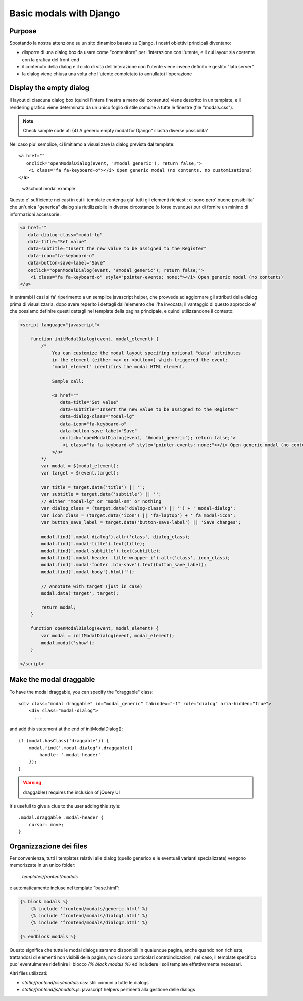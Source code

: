 Basic modals with Django
========================

Purpose
-------

Spostando la nostra attenzione su un sito dinamico basato su Django, i nostri
obiettivi principali diventano:

- disporre di una dialog box da usare come "contenitore" per l'interazione
  con l'utente, e il cui layout sia coerente con la grafica del front-end
- il contenuto della dialog e il ciclo di vita dell'interazione con l'utente
  viene invece definito e gestito "lato server"
- la dialog viene chiusa una volta che l'utente completato (o annullato)
  l'operazione

Display the empty dialog
------------------------

Il layout di ciascuna dialog box (quindi l'intera finestra a meno del contenuto)
viene descritto in un template, e il rendering grafico viene determinato da un
unico foglio di stile comune a tutte le finestre (file "modals.css").

.. note:: Check sample code at: (4) A generic empty modal for Django" illustra diverse possibilita'

Nel caso piu' semplice, ci limitiamo a visualizare la dialog prevista dal
template::

    <a href=""
       onclick="openModalDialog(event, '#modal_generic'); return false;">
        <i class="fa fa-keyboard-o"></i> Open generic modal (no contents, no customizations)
    </a>

.. figure:: /_static/images/empty_modal.png

   w3school modal example

Questo e' sufficiente nei casi in cui il template contenga gia' tutti gli
elementi richiesti; ci sono pero' buone possibilita' che un'unica "generica" dialog
sia riutilizzabile in diverse circostanze (o forse ovunque) pur di fornire un
minimo di informazioni accessorie:

.. code:: html

    <a href=""
       data-dialog-class="modal-lg"
       data-title="Set value"
       data-subtitle="Insert the new value to be assigned to the Register"
       data-icon="fa-keyboard-o"
       data-button-save-label="Save"
       onclick="openModalDialog(event, '#modal_generic'); return false;">
        <i class="fa fa-keyboard-o" style="pointer-events: none;"></i> Open generic modal (no contents)
    </a>

.. figure:: /_static/images/empty_modal_customized.png

In entrambi i casi si fa' riperimento a un semplice javascript helper, che
provvede ad aggiornare gli attributi della dialog prima di visualizzarla,
dopo avere reperito i dettagli dall'elemento che l'ha invocata;
il vantaggio di questo approccio e' che possiamo definire questi dettagli
nel template della pagina principale, e quindi utilizzandone il contesto:

.. code:: javascript

    <script language="javascript">

        function initModalDialog(event, modal_element) {
            /*
                You can customize the modal layout specifing optional "data" attributes
                in the element (either <a> or <button>) which triggered the event;
                "modal_element" identifies the modal HTML element.

                Sample call:

                <a href=""
                   data-title="Set value"
                   data-subtitle="Insert the new value to be assigned to the Register"
                   data-dialog-class="modal-lg"
                   data-icon="fa-keyboard-o"
                   data-button-save-label="Save"
                   onclick="openModalDialog(event, '#modal_generic'); return false;">
                    <i class="fa fa-keyboard-o" style="pointer-events: none;"></i> Open generic modal (no contents)
                </a>
            */
            var modal = $(modal_element);
            var target = $(event.target);

            var title = target.data('title') || '';
            var subtitle = target.data('subtitle') || '';
            // either "modal-lg" or "modal-sm" or nothing
            var dialog_class = (target.data('dialog-class') || '') + ' modal-dialog';
            var icon_class = (target.data('icon') || 'fa-laptop') + ' fa modal-icon';
            var button_save_label = target.data('button-save-label') || 'Save changes';

            modal.find('.modal-dialog').attr('class', dialog_class);
            modal.find('.modal-title').text(title);
            modal.find('.modal-subtitle').text(subtitle);
            modal.find('.modal-header .title-wrapper i').attr('class', icon_class);
            modal.find('.modal-footer .btn-save').text(button_save_label);
            modal.find('.modal-body').html('');

            // Annotate with target (just in case)
            modal.data('target', target);

            return modal;
        }

        function openModalDialog(event, modal_element) {
            var modal = initModalDialog(event, modal_element);
            modal.modal('show');
        }

    </script>


Make the modal draggable
------------------------

To have the modal draggable, you can specify the "draggable" class::

    <div class="modal draggable" id="modal_generic" tabindex="-1" role="dialog" aria-hidden="true">
        <div class="modal-dialog">
          ...

and add this statement at the end of initModalDialog()::

    if (modal.hasClass('draggable')) {
        modal.find('.modal-dialog').draggable({
            handle: '.modal-header'
        });
    }

.. warning:: draggable() requires the inclusion of jQuery UI

It's usefull to give a clue to the user adding this style::

    .modal.draggable .modal-header {
        cursor: move;
    }


Organizzazione dei files
------------------------

Per convenienza, tutti i templates relativi alle dialog (quello generico e le
eventuali varianti specializzate) vengono memorizzate in un unico folder:

    `templates/frontent/modals`

e automaticamente incluse nel template "base.html":

.. code:: html

    {% block modals %}
        {% include 'frontend/modals/generic.html' %}
        {% include 'frontend/modals/dialog1.html' %}
        {% include 'frontend/modals/dialog2.html' %}
        ...
    {% endblock modals %}

Questo significa che tutte le modal dialogs saranno disponibili in qualunque pagina,
anche quando non richieste; trattandosi di elementi non visibili della pagina,
non ci sono particolari controindicazioni; nel caso, il template specifico puo'
eventulmente ridefinire il blocco `{% block modals %}` ed includere i soli template
effettivamente necessari.

Altri files utilizzati:

- `static/frontend/css/modals.css`: stili comuni a tutte le dialogs
- `static/frontend/js/modals.js`: javascript helpers pertinenti alla gestione delle dialogs

